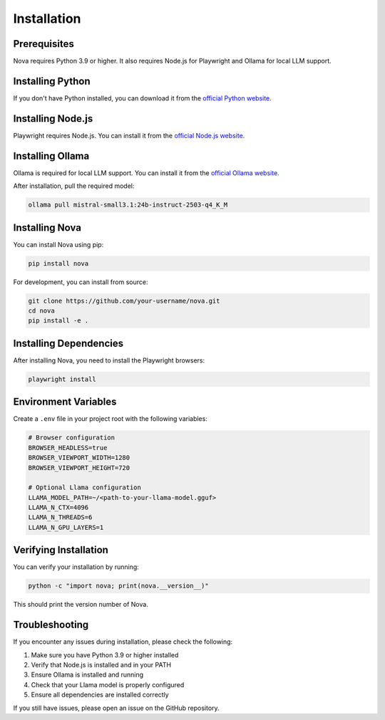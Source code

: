 Installation
============

Prerequisites
------------

Nova requires Python 3.9 or higher. It also requires Node.js for Playwright and Ollama for local LLM support.

Installing Python
----------------

If you don't have Python installed, you can download it from the `official Python website <https://www.python.org/downloads/>`_.

Installing Node.js
-----------------

Playwright requires Node.js. You can install it from the `official Node.js website <https://nodejs.org/>`_.

Installing Ollama
----------------

Ollama is required for local LLM support. You can install it from the `official Ollama website <https://ollama.ai/>`_.

After installation, pull the required model:

.. code-block:: bash

   ollama pull mistral-small3.1:24b-instruct-2503-q4_K_M

Installing Nova
--------------

You can install Nova using pip:

.. code-block:: bash

   pip install nova

For development, you can install from source:

.. code-block:: bash

   git clone https://github.com/your-username/nova.git
   cd nova
   pip install -e .

Installing Dependencies
----------------------

After installing Nova, you need to install the Playwright browsers:

.. code-block:: bash

   playwright install

Environment Variables
-------------------

Create a ``.env`` file in your project root with the following variables:

.. code-block:: text

   # Browser configuration
   BROWSER_HEADLESS=true
   BROWSER_VIEWPORT_WIDTH=1280
   BROWSER_VIEWPORT_HEIGHT=720

   # Optional Llama configuration
   LLAMA_MODEL_PATH=~/<path-to-your-llama-model.gguf>
   LLAMA_N_CTX=4096
   LLAMA_N_THREADS=6
   LLAMA_N_GPU_LAYERS=1

Verifying Installation
---------------------

You can verify your installation by running:

.. code-block:: bash

   python -c "import nova; print(nova.__version__)"

This should print the version number of Nova.

Troubleshooting
--------------

If you encounter any issues during installation, please check the following:

1. Make sure you have Python 3.9 or higher installed
2. Verify that Node.js is installed and in your PATH
3. Ensure Ollama is installed and running
4. Check that your Llama model is properly configured
5. Ensure all dependencies are installed correctly

If you still have issues, please open an issue on the GitHub repository.